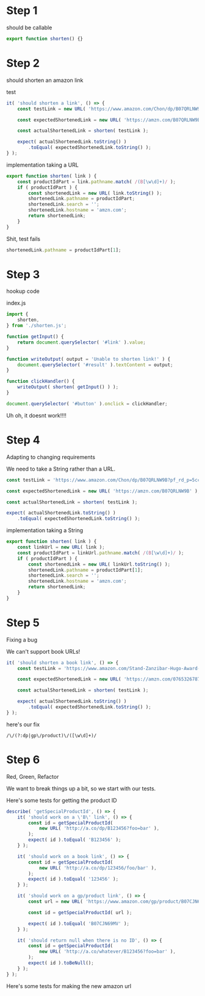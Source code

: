 * Step 1

should be callable

#+BEGIN_SRC javascript
export function shorten() {}
#+END_SRC

* Step 2

should shorten an amazon link

test
#+BEGIN_SRC javascript
    it( 'should shorten a link', () => {
        const testLink = new URL( 'https://www.amazon.com/Chon/dp/B07QRLNW9B?pf_rd_p=5cc0ab18-ad5f-41cb-89ad-d43149f4e286&pd_rd_wg=0YiVS&pf_rd_r=BBQGR1ZWZBMTFG2TZG4D&ref_=pd_gw_wish&pd_rd_w=yEzK2&pd_rd_r=56e3b574-f148-4f3e-9ab8-555ecf3de5cf' );

        const expectedShortenedLink = new URL( 'https://amzn.com/B07QRLNW9B' );

        const actualShortenedLink = shorten( testLink );

        expect( actualShortenedLink.toString() )
            .toEqual( expectedShortenedLink.toString() );
    } );
#+END_SRC

implementation taking a URL
#+BEGIN_SRC javascript
export function shorten( link ) {
    const productIdPart = link.pathname.match( /(B[\w\d]+)/ );
    if ( productIdPart ) {
        const shortenedLink = new URL( link.toString() );
        shortenedLink.pathname = productIdPart;
        shortenedLink.search = '';
        shortenedLink.hostname = 'amzn.com';
        return shortenedLink;
    }
}
#+END_SRC

Shit, test fails

#+BEGIN_SRC javascript
shortenedLink.pathname = productIdPart[1];
#+END_SRC

* Step 3

hookup code

index.js
#+BEGIN_SRC javascript
import {
    shorten,
} from './shorten.js';

function getInput() {
    return document.querySelector( '#link' ).value;
}

function writeOutput( output = 'Unable to shorten link!' ) {
    document.querySelector( '#result' ).textContent = output;
}

function clickHandler() {
    writeOutput( shorten( getInput() ) );
}

document.querySelector( '#button' ).onclick = clickHandler;
#+END_SRC

Uh oh, it doesnt work!!!!

* Step 4
Adapting to changing requirements

We need to take a String rather than a URL.

#+BEGIN_SRC javascript
        const testLink = 'https://www.amazon.com/Chon/dp/B07QRLNW9B?pf_rd_p=5cc0ab18-ad5f-41cb-89ad-d43149f4e286&pd_rd_wg=0YiVS&pf_rd_r=BBQGR1ZWZBMTFG2TZG4D&ref_=pd_gw_wish&pd_rd_w=yEzK2&pd_rd_r=56e3b574-f148-4f3e-9ab8-555ecf3de5cf';

        const expectedShortenedLink = new URL( 'https://amzn.com/B07QRLNW9B' );

        const actualShortenedLink = shorten( testLink );

        expect( actualShortenedLink.toString() )
            .toEqual( expectedShortenedLink.toString() );
#+END_SRC

implementation taking a String
#+BEGIN_SRC javascript
export function shorten( link ) {
    const linkUrl = new URL( link );
    const productIdPart = linkUrl.pathname.match( /(B[\w\d]+)/ );
    if ( productIdPart ) {
        const shortenedLink = new URL( linkUrl.toString() );
        shortenedLink.pathname = productIdPart[1];
        shortenedLink.search = '';
        shortenedLink.hostname = 'amzn.com';
        return shortenedLink;
    }
}
#+END_SRC

* Step 5
Fixing a bug

We can't support book URLs!

#+BEGIN_SRC javascript
    it( 'should shorten a book link', () => {
        const testLink = 'https://www.amazon.com/Stand-Zanzibar-Hugo-Award-Winning-Novel/dp/0765326787';

        const expectedShortenedLink = new URL( 'https://amzn.com/0765326787' );

        const actualShortenedLink = shorten( testLink );

        expect( actualShortenedLink.toString() )
            .toEqual( expectedShortenedLink.toString() );
    } );
#+END_SRC

here's our fix
#+BEGIN_SRC
/\/(?:dp|gp\/product)\/([\w\d]+)/
#+END_SRC

* Step 6
Red, Green, Refactor

We want to break things up a bit, so we start with our tests.

Here's some tests for getting the product ID
#+BEGIN_SRC javascript
    describe( 'getSpecialProductId', () => {
        it( 'should work on a \'B\' link', () => {
            const id = getSpecialProductId(
                new URL( 'http://a.co/dp/B123456?foo=bar' ),
            );
            expect( id ).toEqual( 'B123456' );
        } );

        it( 'should work on a book link', () => {
            const id = getSpecialProductId(
                new URL( 'http://a.co/dp/123456/foo/bar' ),
            );
            expect( id ).toEqual( '123456' );
        } );

        it( 'should work on a gp/product link', () => {
            const url = new URL( 'https://www.amazon.com/gp/product/B07CJN69MV/ref=s9_acsd_al_bw_c_x_3_w?pf_rd_m=ATVPDKIKX0DER&pf_rd_s=merchandised-search-5&pf_rd_r=F3CNC9EYPP3PA4X4S4XF&pf_rd_t=101&pf_rd_p=559a880c-b191-4be9-9883-341b6eabf178&pf_rd_i=19461882011' );

            const id = getSpecialProductId( url );

            expect( id ).toEqual( 'B07CJN69MV' );
        } );

        it( 'should return null when there is no ID', () => {
            const id = getSpecialProductId(
                new URL( 'http://a.co/whatever/B123456?foo=bar' ),
            );
            expect( id ).toBeNull();
        } );
    } );
#+END_SRC

Here's some tests for making the new amazon url
#+BEGIN_SRC javascript

#+END_SRC
